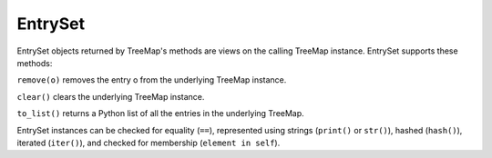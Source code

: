 EntrySet
========

EntrySet objects returned by TreeMap's methods are views on the calling TreeMap instance. EntrySet supports these methods:

``remove(o)`` removes the entry o from the underlying TreeMap instance.

``clear()`` clears the underlying TreeMap instance.

``to_list()`` returns a Python list of all the entries in the underlying TreeMap.

EntrySet instances can be checked for equality (``==``), represented using strings (``print()`` or ``str()``), hashed (``hash()``), iterated (``iter()``), and checked for membership (``element in self``).


